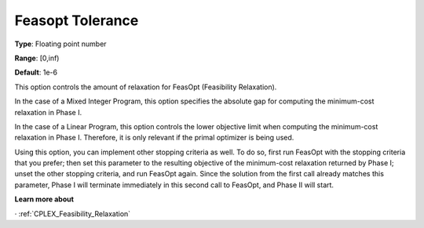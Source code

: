 .. _CPLEX_General_-_Feasopt_tolerance:


Feasopt Tolerance
=================

**Type**:	Floating point number	

**Range**:	[0,inf)	

**Default**:	1e-6	



This option controls the amount of relaxation for FeasOpt (Feasibility Relaxation).


In the case of a Mixed Integer Program, this option specifies the absolute gap for computing the minimum-cost relaxation in Phase I. 



In the case of a Linear Program, this option controls the lower objective limit when computing the minimum-cost relaxation in Phase I. Therefore, it is only relevant if the primal optimizer is being used. 



Using this option, you can implement other stopping criteria as well. To do so, first run FeasOpt with the stopping criteria that you prefer; then set this parameter to the resulting objective of the minimum-cost relaxation returned by Phase I; unset the other stopping criteria, and run FeasOpt again. Since the solution from the first call already matches this parameter, Phase I will terminate immediately in this second call to FeasOpt, and Phase II will start.



**Learn more about** 

· 	:ref:`CPLEX_Feasibility_Relaxation`  

